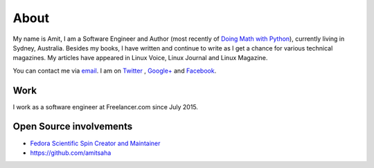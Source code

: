 About
=====

My name is Amit, I am a Software Engineer and Author (most recently of
`Doing Math with Python <https://doingmathwithpython.github.io>`__),
currently living in Sydney, Australia. Besides my books, I  have written
and continue to write as I get a chance for various technical magazines.
My articles have appeared in Linux Voice, Linux Journal and Linux Magazine.

You can contact me via `email <mailto:amitsaha.in@gmail.com>`__.
I am on `Twitter <http://twitter.com/echorand>`__ , `Google+
<https://plus.google.com/u/0/117236901152985389993/posts/p/pub>`__ and
`Facebook <http://facebook.com/echorand>`__.

Work
----

I work as a software engineer at Freelancer.com since July 2015.


Open Source involvements
------------------------

- `Fedora Scientific Spin Creator and Maintainer <http://fedora-scientific.readthedocs.org/en/latest/>`__
- https://github.com/amitsaha

